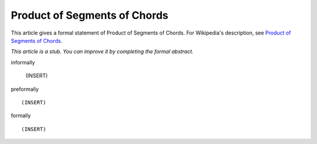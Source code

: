 Product of Segments of Chords
-----------------------------

This article gives a formal statement of Product of Segments of Chords.  For Wikipedia's
description, see
`Product of Segments of Chords <https://en.wikipedia.org/wiki/Intersecting_chords_theorem>`_.

*This article is a stub. You can improve it by completing
the formal abstract.*

informally

  (INSERT)

preformally ::

  (INSERT)

formally ::

  (INSERT)
